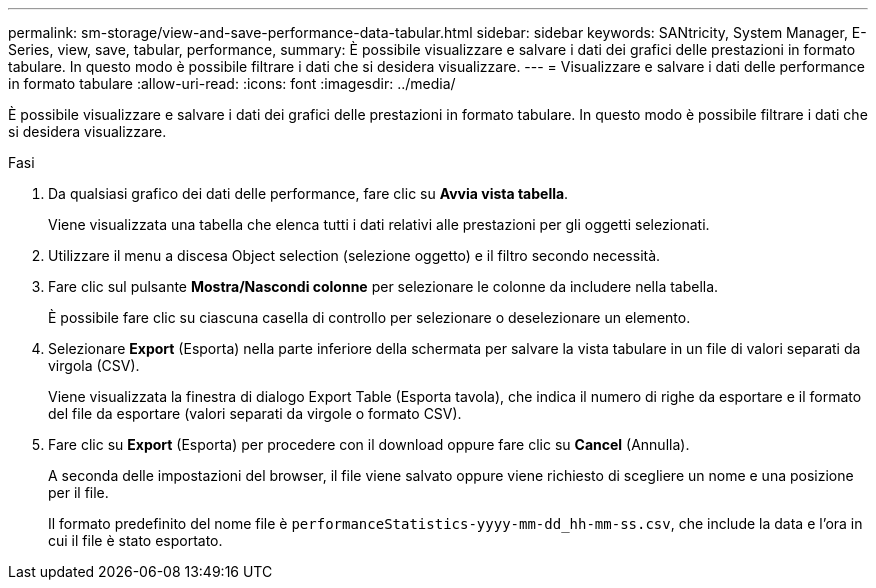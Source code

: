 ---
permalink: sm-storage/view-and-save-performance-data-tabular.html 
sidebar: sidebar 
keywords: SANtricity, System Manager, E-Series, view, save, tabular, performance, 
summary: È possibile visualizzare e salvare i dati dei grafici delle prestazioni in formato tabulare. In questo modo è possibile filtrare i dati che si desidera visualizzare. 
---
= Visualizzare e salvare i dati delle performance in formato tabulare
:allow-uri-read: 
:icons: font
:imagesdir: ../media/


[role="lead"]
È possibile visualizzare e salvare i dati dei grafici delle prestazioni in formato tabulare. In questo modo è possibile filtrare i dati che si desidera visualizzare.

.Fasi
. Da qualsiasi grafico dei dati delle performance, fare clic su *Avvia vista tabella*.
+
Viene visualizzata una tabella che elenca tutti i dati relativi alle prestazioni per gli oggetti selezionati.

. Utilizzare il menu a discesa Object selection (selezione oggetto) e il filtro secondo necessità.
. Fare clic sul pulsante *Mostra/Nascondi colonne* per selezionare le colonne da includere nella tabella.
+
È possibile fare clic su ciascuna casella di controllo per selezionare o deselezionare un elemento.

. Selezionare *Export* (Esporta) nella parte inferiore della schermata per salvare la vista tabulare in un file di valori separati da virgola (CSV).
+
Viene visualizzata la finestra di dialogo Export Table (Esporta tavola), che indica il numero di righe da esportare e il formato del file da esportare (valori separati da virgole o formato CSV).

. Fare clic su *Export* (Esporta) per procedere con il download oppure fare clic su *Cancel* (Annulla).
+
A seconda delle impostazioni del browser, il file viene salvato oppure viene richiesto di scegliere un nome e una posizione per il file.

+
Il formato predefinito del nome file è `performanceStatistics-yyyy-mm-dd_hh-mm-ss.csv`, che include la data e l'ora in cui il file è stato esportato.


